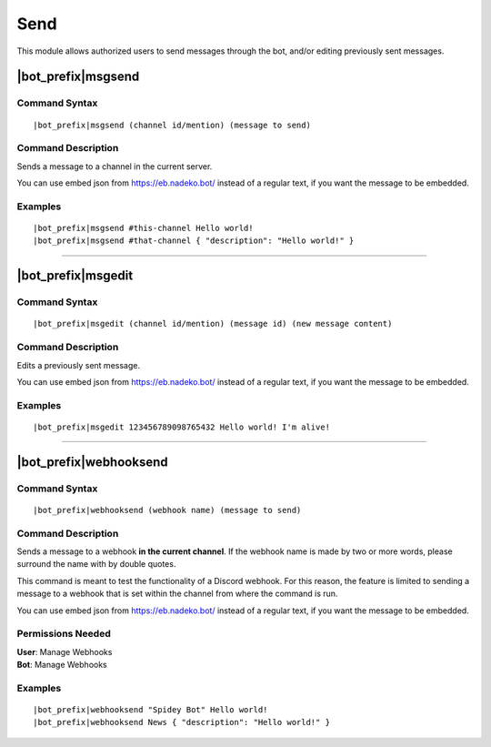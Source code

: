 ****
Send
****

This module allows authorized users to send messages through the bot, and/or editing previously sent messages.

.. _msgsend:

|bot_prefix|\ msgsend
---------------------

Command Syntax
^^^^^^^^^^^^^^
.. parsed-literal::

    |bot_prefix|\ msgsend (channel id/mention) (message to send)

Command Description
^^^^^^^^^^^^^^^^^^^
Sends a message to a channel in the current server.

You can use embed json from https://eb.nadeko.bot/ instead of a regular text, if you want the message to be embedded.

Examples
^^^^^^^^
.. parsed-literal::

    |bot_prefix|\ msgsend #this-channel Hello world!
    |bot_prefix|\ msgsend #that-channel { "description": "Hello world!" }

....

|bot_prefix|\ msgedit
---------------------

Command Syntax
^^^^^^^^^^^^^^
.. parsed-literal::

    |bot_prefix|\ msgedit (channel id/mention) (message id) (new message content)

Command Description
^^^^^^^^^^^^^^^^^^^
Edits a previously sent message.

You can use embed json from https://eb.nadeko.bot/ instead of a regular text, if you want the message to be embedded.

Examples
^^^^^^^^
.. parsed-literal::

    |bot_prefix|\ msgedit 123456789098765432 Hello world! I'm alive!

....

|bot_prefix|\ webhooksend
-------------------------

Command Syntax
^^^^^^^^^^^^^^
.. parsed-literal::

    |bot_prefix|\ webhooksend (webhook name) (message to send)

Command Description
^^^^^^^^^^^^^^^^^^^
Sends a message to a webhook **in the current channel**. If the webhook name is made by two or more words, please surround the name with by double quotes.

This command is meant to test the functionality of a Discord webhook. For this reason, the feature is limited to sending a message to a webhook that is set within the channel from where the command is run.

You can use embed json from https://eb.nadeko.bot/ instead of a regular text, if you want the message to be embedded.

Permissions Needed
^^^^^^^^^^^^^^^^^^
| **User**: Manage Webhooks
| **Bot**: Manage Webhooks

Examples
^^^^^^^^
.. parsed-literal::

    |bot_prefix|\ webhooksend "Spidey Bot" Hello world!
    |bot_prefix|\ webhooksend News { "description": "Hello world!" }
